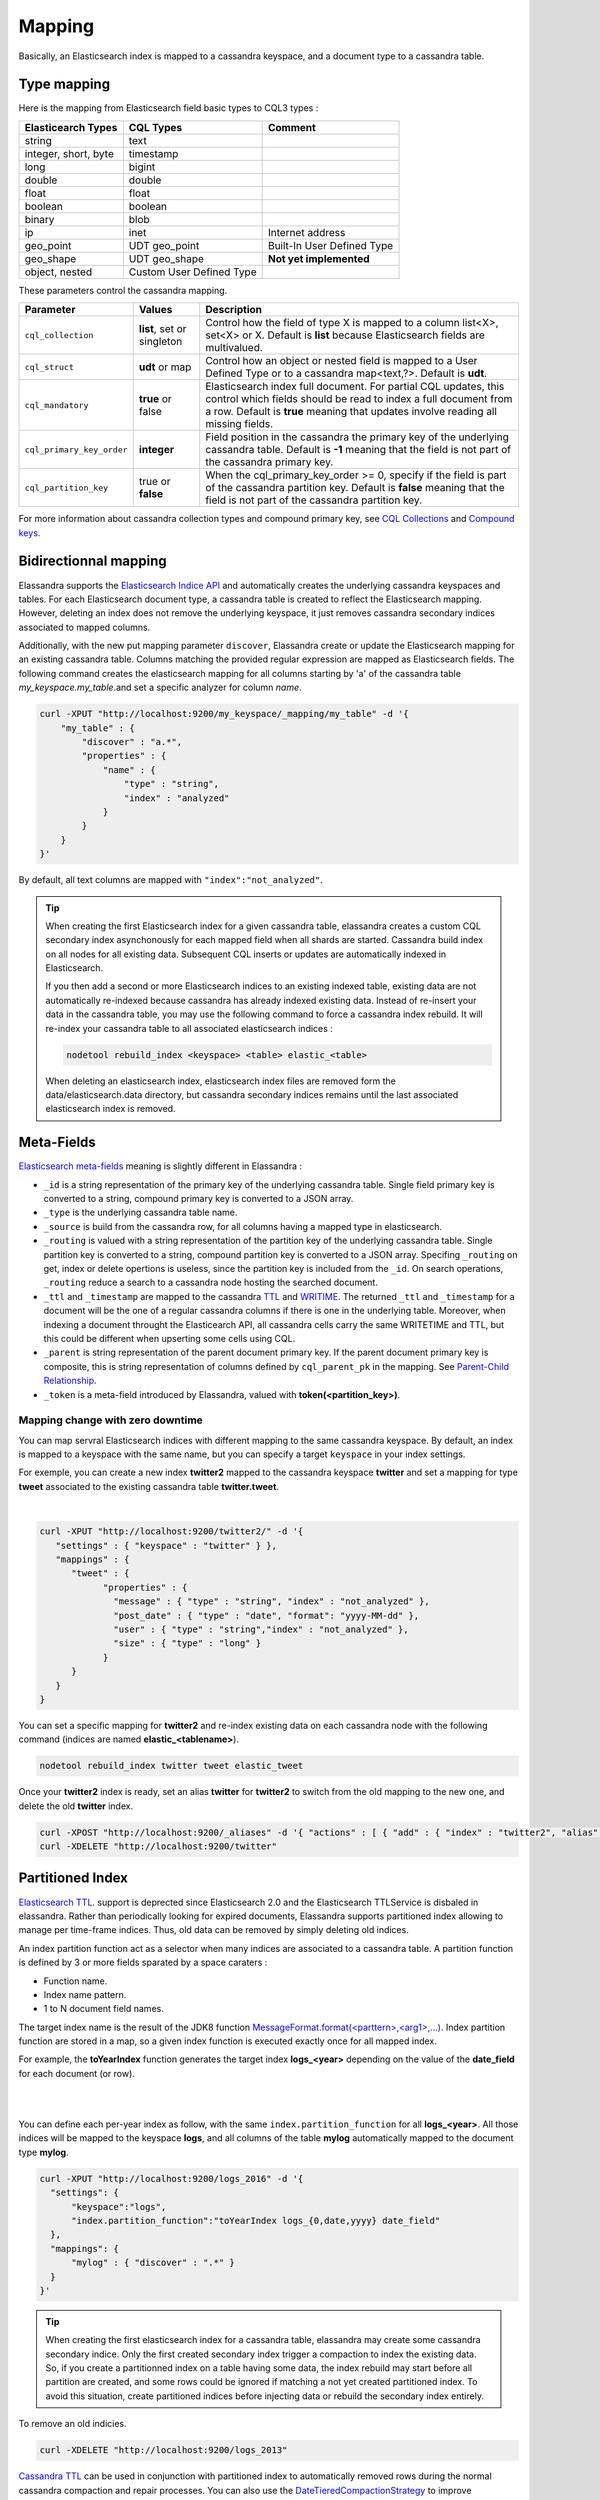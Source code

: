 Mapping
=======

Basically, an Elasticsearch index is mapped to a cassandra keyspace, and a document type to a cassandra table.

Type mapping
------------

Here is the mapping from Elasticsearch field basic types to CQL3 types :

.. cssclass:: table-bordered

+----------------------+--------------------------+----------------------------+
| Elasticearch Types   | CQL Types                | Comment                    |
+======================+==========================+============================+
| string               | text                     |                            |
+----------------------+--------------------------+----------------------------+
| integer, short, byte | timestamp                |                            |
+----------------------+--------------------------+----------------------------+
| long                 | bigint                   |                            |
+----------------------+--------------------------+----------------------------+
| double               | double                   |                            |
+----------------------+--------------------------+----------------------------+
| float                | float                    |                            |
+----------------------+--------------------------+----------------------------+
| boolean              | boolean                  |                            |
+----------------------+--------------------------+----------------------------+
| binary               | blob                     |                            |
+----------------------+--------------------------+----------------------------+
| ip                   | inet                     | Internet address           |
+----------------------+--------------------------+----------------------------+
| geo_point            | UDT geo_point            | Built-In User Defined Type |
+----------------------+--------------------------+----------------------------+
| geo_shape            | UDT geo_shape            | **Not yet implemented**    |
+----------------------+--------------------------+----------------------------+
| object, nested       | Custom User Defined Type |                            |
+----------------------+--------------------------+----------------------------+

These parameters control the cassandra mapping.
   
.. cssclass:: table-bordered

+---------------------------+----------------------------+------------------------------------------------------------------------------------------------------------------------------------------------------------------------------------------------------------------------+
| Parameter                 | Values                     | Description                                                                                                                                                                                                            |
+===========================+============================+========================================================================================================================================================================================================================+
| ``cql_collection``        | **list**, set or singleton | Control how the field of type X is mapped to a column list<X>, set<X> or X. Default is **list** because Elasticsearch fields are multivalued.                                                                          |
+---------------------------+----------------------------+------------------------------------------------------------------------------------------------------------------------------------------------------------------------------------------------------------------------+
| ``cql_struct``            | **udt** or map             | Control how an object or nested field is mapped to a User Defined Type or to a cassandra map<text,?>. Default is **udt**.                                                                                              |
+---------------------------+----------------------------+------------------------------------------------------------------------------------------------------------------------------------------------------------------------------------------------------------------------+
| ``cql_mandatory``         | **true** or false          | Elasticsearch index full document. For partial CQL updates, this control which fields should be read to index a full document from a row. Default is **true** meaning that updates involve reading all missing fields. |
+---------------------------+----------------------------+------------------------------------------------------------------------------------------------------------------------------------------------------------------------------------------------------------------------+
| ``cql_primary_key_order`` | **integer**                | Field position in the cassandra the primary key of the underlying cassandra table. Default is **-1** meaning that the field is not part of the cassandra primary key.                                                  |
+---------------------------+----------------------------+------------------------------------------------------------------------------------------------------------------------------------------------------------------------------------------------------------------------+
| ``cql_partition_key``     | true or **false**          | When the cql_primary_key_order >= 0, specify if the field is part of the cassandra partition key. Default is **false** meaning that the field is not part of the cassandra partition key.                              |
+---------------------------+----------------------------+------------------------------------------------------------------------------------------------------------------------------------------------------------------------------------------------------------------------+

For more information about cassandra collection types and compound primary key, see `CQL Collections <https://docs.datastax.com/en/cql/3.1/cql/cql_using/use_collections_c.html>`_ and `Compound keys <https://docs.datastax.com/en/cql/3.1/cql/ddl/ddl_compound_keys_c.html>`_.


Bidirectionnal mapping
----------------------

Elassandra supports the `Elasticsearch Indice API <https://www.elastic.co/guide/en/elasticsearch/reference/current/indices.html>`_ and automatically creates the underlying cassandra keyspaces and tables. 
For each Elasticsearch document type, a cassandra table is created to reflect the Elasticsearch mapping. However, deleting an index does not remove the underlying keyspace, it just removes cassandra secondary indices associated to mapped columns.

Additionally, with the new put mapping parameter ``discover``, Elassandra create or update the Elasticsearch mapping for an existing cassandra table. 
Columns matching the provided regular expression are mapped as Elasticsearch fields. The following command creates the elasticsearch mapping for all columns starting by 'a' of the cassandra table *my_keyspace.my_table*.and set a specific analyzer for column *name*. 

.. code::

   curl -XPUT "http://localhost:9200/my_keyspace/_mapping/my_table" -d '{ 
       "my_table" : { 
           "discover" : "a.*",
           "properties" : {
               "name" : {
                   "type" : "string",
                   "index" : "analyzed"
               }
           }
       }
   }'


By default, all text columns are mapped with ``"index":"not_analyzed"``.

.. TIP::
   When creating the first Elasticsearch index for a given cassandra table, elassandra creates a custom CQL secondary index asynchonously for each mapped field when all shards are started. 
   Cassandra build index on all nodes for all existing data. Subsequent CQL inserts or updates are automatically indexed in Elasticsearch. 
   
   If you then add a second or more Elasticsearch indices to an existing indexed table, existing data are not automatically re-indexed because cassandra has already indexed existing data. 
   Instead of re-insert your data in the cassandra table, you may use the following command to force a cassandra index rebuild. It will re-index your cassandra table to all associated elasticsearch indices :
   
   .. code::
   
      nodetool rebuild_index <keyspace> <table> elastic_<table>
   
   When deleting an elasticsearch index, elasticsearch index files are removed form the data/elasticsearch.data directory, but cassandra secondary indices remains until the last associated elasticsearch index is removed.

Meta-Fields
-----------

`Elasticsearch meta-fields <https://www.elastic.co/guide/en/elasticsearch/reference/current/mapping-fields.html>`_ meaning is slightly different in Elassandra :

* ``_id`` is a string representation of the primary key of the underlying cassandra table. Single field primary key is converted to a string, compound primary key is converted to a JSON array.
* ``_type`` is the underlying cassandra table name.
* ``_source`` is build from the cassandra row, for all columns having a mapped type in elasticsearch.
* ``_routing`` is valued with a string representation of the partition key of the underlying cassandra table. Single partition key is converted to a string, compound partition key is converted to a JSON array. Specifing ``_routing`` on get, index or delete opertions is useless, since the partition key is included from the ``_id``. On search operations, ``_routing`` reduce a search to a cassandra node hosting the searched document.
* ``_ttl``  and ``_timestamp`` are mapped to the cassandra `TTL <https://docs.datastax.com/en/cql/3.1/cql/cql_using/use_ttl_t.html>`_ and `WRITIME <https://docs.datastax.com/en/cql/3.1/cql/cql_using/use_writetime.html>`_. The returned ``_ttl``  and ``_timestamp`` for a document will be the one of a regular cassandra columns if there is one in the underlying table. Moreover, when indexing a document throught the Elasticearch API, all cassandra cells carry the same WRITETIME and TTL, but this could be different when upserting some cells using CQL.
* ``_parent`` is string representation of the parent document primary key. If the parent document primary key is composite, this is string representation of columns defined by ``cql_parent_pk`` in the mapping. See `Parent-Child Relationship`_.
* ``_token`` is a meta-field introduced by Elassandra, valued with **token(<partition_key>)**.

Mapping change with zero downtime
_________________________________

You can map servral Elasticsearch indices with different mapping to the same cassandra keyspace. 
By default, an index is mapped to a keyspace with the same name, but you can specify a target ``keyspace`` in your index settings. 

For exemple, you can create a new index **twitter2** mapped to the cassandra keyspace **twitter** and set a mapping for type **tweet** associated to the existing cassandra table **twitter.tweet**. 

.. image:: images/elassandra-multi-index.jpg

|

.. code::

   curl -XPUT "http://localhost:9200/twitter2/" -d '{ 
      "settings" : { "keyspace" : "twitter" } },
      "mappings" : {
         "tweet" : {
               "properties" : {
                 "message" : { "type" : "string", "index" : "not_analyzed" },
                 "post_date" : { "type" : "date", "format": "yyyy-MM-dd" },
                 "user" : { "type" : "string","index" : "not_analyzed" },
                 "size" : { "type" : "long" }
               }
         }
      }
   }

You can set a specific mapping for **twitter2** and re-index existing data on each cassandra node with the following command (indices are named **elastic_<tablename>**).

.. code::

   nodetool rebuild_index twitter tweet elastic_tweet

Once your **twitter2** index is ready, set an alias **twitter** for **twitter2** to switch from the old mapping to the new one, and delete the old **twitter** index.

.. code::

   curl -XPOST "http://localhost:9200/_aliases" -d '{ "actions" : [ { "add" : { "index" : "twitter2", "alias" : "twitter" } } ] }'
   curl -XDELETE "http://localhost:9200/twitter"

Partitioned Index
-----------------

`Elasticsearch TTL <https://www.elastic.co/guide/en/elasticsearch/reference/current/mapping-ttl-field.html>`_. support is deprected since Elasticsearch 2.0 and the 
Elasticsearch TTLService is disbaled in elassandra. Rather than periodically looking for expired documents, Elassandra supports partitioned index allowing to manage per time-frame indices. 
Thus, old data can be removed by simply deleting old indices.

An index partition function act as a selector when many indices are associated to a cassandra table. A partition function is defined by 3 or more fields sparated by a space caraters :

* Function name.
* Index name pattern.
* 1 to N document field names.

The target index name is the result of the JDK8 function `MessageFormat.format(<parttern>,<arg1>,...) <https://docs.oracle.com/javase/8/docs/api/java/text/MessageFormat.html#format-java.lang.String-java.lang.Object...->`_.
Index partition function are stored in a map, so a given index function is executed exactly once for all mapped index. 

For example, the **toYearIndex** function generates the target index **logs_<year>** depending on the value of the **date_field** for each document (or row).

|

.. image:: images/elassandra-partition-function.jpg

|

You can define each per-year index as follow, with the same ``index.partition_function`` for all **logs_<year>**. 
All those indices will be mapped to the keyspace **logs**, and all columns of the table **mylog** automatically mapped to the document type **mylog**.

.. code::

   curl -XPUT "http://localhost:9200/logs_2016" -d '{
     "settings": { 
         "keyspace":"logs", 
         "index.partition_function":"toYearIndex logs_{0,date,yyyy} date_field" 
     },
     "mappings": { 
         "mylog" : { "discover" : ".*" } 
     }
   }'

.. TIP::
   When creating the first elasticsearch index for a cassandra table, elassandra may create some cassandra secondary indice.  Only the first created secondary index trigger a compaction to index the existing data.  So, if you create a partitionned index on a table having some data, the index rebuild may start before all partition are created, and some rows could be ignored if matching a not yet created partitioned index. To avoid this situation, create partitioned indices before injecting data or rebuild the secondary index entirely. 

To remove an old indicies.

.. code::

   curl -XDELETE "http://localhost:9200/logs_2013"

`Cassandra TTL <https://docs.datastax.com/en/cql/3.1/cql/cql_using/use_expire_c.html>`_ can be used in conjunction with partitioned index to automatically 
removed rows during the normal cassandra compaction and repair processes. You can also use the `DateTieredCompactionStrategy <http://www.datastax.com/dev/blog/dtcs-notes-from-the-field>`_ to improve performance of time series-like workloads.
   

Object and Nested mapping
-------------------------

By default, Elasticsearch `Object or nested types <https://www.elastic.co/guide/en/elasticsearch/reference/current/mapping-object-type.html>`_ are 
mapped to dynamically created Cassandra `User Defined Types <https://docs.datastax.com/en/cql/3.1/cql/cql_using/cqlUseUDT.html>`_. 

.. code::

   curl -XPUT 'http://localhost:9200/twitter/tweet/1' -d '{
        "user" : {
            "name" : {
                "first_name" : "Vincent",
                "last_name" : "Royer"
            },
            "uid" : "12345"
        },
        "message" : "This is a tweet!"
   }'
   
   curl -XGET 'http://localhost:9200/twitter/tweet/1/_source'
   {"message":"This is a tweet!","user":{"uid":["12345"],"name":[{"first_name":["Vincent"],"last_name":["Royer"]}]}}

The resulting cassandra user defined types and table.

.. code::

   cqlsh>describe keyspace twitter;
   CREATE TYPE twitter.tweet_user (
       name frozen<list<frozen<tweet_user_name>>>,
       uid frozen<list<text>>
   );
   
   CREATE TYPE twitter.tweet_user_name (
       last_name frozen<list<text>>,
       first_name frozen<list<text>>
   );
   
   CREATE TABLE twitter.tweet (
       "_id" text PRIMARY KEY,
       message list<text>,
       person list<frozen<tweet_person>>
   )
   
   cqlsh> select * from twitter.tweet;
   _id  | message              | user
   -----+----------------------+-----------------------------------------------------------------------------
   1 | ['This is a tweet!'] | [{name: [{last_name: ['Royer'], first_name: ['Vincent']}], uid: ['12345']}]
   

Dynamic mapping of cassandra map
--------------------------------

Nested document can be mapped to `User Defined Type <https://docs.datastax.com/en/cql/3.1/cql/cql_using/cqlUseUDT.html>`_ or to 
CQL `map <http://docs.datastax.com/en/cql/3.1/cql/cql_using/use_map_t.html#toc_pane>`_. 
In the following example, the cassandra map is automatically mapped with ``cql_mandatory:true``, so a partial CQL update cause a read of the whole map to re-index a document in the elasticsearch index. 

.. code::

   cqlsh>CREATE KEYSPACE IF NOT EXISTS twitter WITH replication={ 'class':'NetworkTopologyStrategy', 'dc1':'1' };
   cqlsh>CREATE TABLE twitter.user ( 
      name text,
      attrs map<text,text>,
      PRIMARY KEY (name)
   );
   cqlsh>INSERT INTO twitter.user (name,attrs) VALUES ('bob',{'email':'bob@gmail.com','firstname':'bob'});

Create the type mapping from the cassandra table and search for the *bob* entry.

.. code::

   curl -XPUT "http://localhost:9200/twitter/_mapping/user" -d '{ "user" : { "discover" : ".*" }}'
   {"acknowledged":true}
   
   curl -XGET 'http://localhost:9200/twitter/_mapping/user?pretty=true'
   {
     "twitter" : {
       "mappings" : {
         "user" : {
           "properties" : {
             "attrs" : {
               "type" : "nested",
               "cql_struct" : "map",
               "cql_collection" : "singleton",
               "properties" : {
                 "email" : {
                   "type" : "string"
                 },
                 "firstname" : {
                   "type" : "string"
                 }
               }
             },
             "name" : {
               "type" : "string",
               "cql_collection" : "singleton",
               "cql_partition_key" : true,
               "cql_primary_key_order" : 0
             }
           }
         }
       }
     }
   }

   curl -XGET "http://localhost:9200/twitter/user/bob?pretty=true"
   {
     "_index" : "twitter",
     "_type" : "user",
     "_id" : "bob",
     "_version" : 0,
     "found" : true,
     "_source":{"name":"bob","attrs":{"email":"bob@gmail.com","firstname":"bob"}}
   }

Now insert a new entry in the attrs map column and search for a nested field `attrs.city:paris`.

.. code::

   cqlsh>UPDATE twitter.user SET attrs = attrs + { 'city':'paris' } WHERE name = 'bob';

   curl -XGET "http://localhost:9200/twitter/_search?pretty=true" -d '{
   "query":{
       "nested":{ 
               "path":"attrs",
               "query":{ "match": {"attrs.city":"paris" } }
                }
           }
   }'
   {
     "took" : 3,
     "timed_out" : false,
     "_shards" : {
       "total" : 1,
       "successful" : 1,
       "failed" : 0
     },
     "hits" : {
       "total" : 1,
       "max_score" : 2.3862944,
       "hits" : [ {
         "_index" : "twitter",
         "_type" : "user",
         "_id" : "bob",
         "_score" : 2.3862944,
         "_source":{"attrs":{"city":"paris","email":"bob@gmail.com","firstname":"bob"},"name":"bob"}
       } ]
     }
   }


Parent-Child Relationship
-------------------------

Elassandra supports `parent-child relationship <https://www.elastic.co/guide/en/elasticsearch/guide/current/parent-child.html>`_ when parent and child document 
are located on the same cassandra node. This condition is met :

* when running a single node cluster, 
* when the keyspace replication factor equals the number of nodes or 
* when the parent and child documents share the same cassandra partition key, as shown in the folling exemple.

Create an index company (a cassandra keyspace), a cassandra table, insert 2 rows and map this table as document type employee.

.. code::

   cqlsh <<EOF
   CREATE KEYSPACE IF NOT EXISTS company WITH replication={ 'class':'NetworkTopologyStrategy', 'dc1':'1' };
   CREATE TABLE company.employee (
   "_parent" text,
   "_id" text,
   name text,
   dob timestamp,
   hobby text,
   primary key (("_parent"),"_id")
   );
   INSERT INTO company.employee ("_parent","_id",name,dob,hobby) VALUES ('london','1','Alice Smith','1970-10-24','hiking');
   INSERT INTO company.employee ("_parent","_id",name,dob,hobby) VALUES ('london','2','Alice Smith','1990-10-24','hiking');
   EOF
   
   curl -XPUT "http://$NODE:9200/company2" -d '{
      "settings": { "index.secondary_index_class":"org.elasticsearch.cassandra.index.ElasticSecondaryIndex" },
      "mappings" : {
       "employee" : {
               "discover" : ".*",
               "_parent"  : { "type": "branch", "cql_parent_pk":"branch" }
           }
       }
   }'
   curl -XPOST "http://127.0.0.1:9200/company/branch/_bulk" -d '
   { "index": { "_id": "london" }}
   { "district": "London Westminster", "city": "London", "country": "UK" }
   { "index": { "_id": "liverpool" }}
   { "district": "Liverpool Central", "city": "Liverpool", "country": "UK" }
   { "index": { "_id": "paris" }}
   { "district": "Champs Élysées", "city": "Paris", "country": "France" }
   '

Search for documents having chidren document of type *employee* with *dob* date geater than 1980.

.. code::

   curl -XGET "http://$NODE:9200/company2/branch/_search?pretty=true" -d '{
     "query": {
       "has_child": {
         "type": "employee",
         "query": {
           "range": {
             "dob": {
               "gte": "1980-01-01"
             }
           }
         }
       }
     }
   }'

Search for employee documents having a parent document where *country* match UK.

.. code::

   curl -XGET "http://$NODE:9200/company2/employee/_search?pretty=true" -d '{
     "query": {
       "has_parent": {
         "parent_type": "branch",
         "query": {
           "match": { "country": "UK"
           }
         }
       }
     }
   }'



Indexing cassandra static columns
---------------------------------

In a table that use clustering columns, a [static columns](http://docs.datastax.com/en/cql/3.1/cql/cql_reference/refStaticCol.html) is shared by all the rows with the same partition key. A slight modification of cassandra code provides support of secondary index on static columns, allowing to search on static columns values (CQL search on static columns remains unsupported). Each time a static columns is modified, a document containing the partition key and only static columns is indexed in Elasticserach. Static columns are not indexed with every [wide rows](http://www.planetcassandra.org/blog/wide-rows-in-cassandra-cql/) because any update on a static column would require reindexation of all wide rows. However, you can request for fields backed by a static columns on any get/search request. 

The following example demonstrates how to use static columns to store meta information of timeseries.

.. code::

   curl -XPUT "http://localhost:9200/test" -d '{
      "mappings" : {
          "timeseries" : {
            "properties" : {
              "t" : {
                "type" : "date",
                "format" : "strict_date_optional_time||epoch_millis",
                "cql_primary_key_order" : 1,
                "cql_collection" : "singleton"
              },
              "meta" : {
                "type" : "nested",
                "cql_struct" : "map",
                "cql_static_column" : true,
                "cql_collection" : "singleton",
                "include_in_parent" : true,
                "properties" : {
                  "region" : {
                    "type" : "string"
                  }
                }
              },
              "v" : {
                "type" : "double",
                "cql_collection" : "singleton"
              },
              "m" : {
                "type" : "string",
                "cql_partition_key" : true,
                "cql_primary_key_order" : 0,
                "cql_collection" : "singleton"
              }
            }
          }
     }
   }'

   cqlsh <<EOF
   INSERT INTO test.timeseries (m, t, v) VALUES ('server1-cpu', '2016-04-10 13:30', 10);
   INSERT INTO test.timeseries (m, t, v) VALUES ('server1-cpu', '2016-04-10 13:31', 20);
   INSERT INTO test.timeseries (m, t, v) VALUES ('server1-cpu', '2016-04-10 13:32', 15);
   INSERT INTO test.timeseries (m, meta) VALUES ('server1-cpu', { 'region':'west' } );
   SELECT * FROM test.timeseries;
   EOF

    m           | t                           | meta               | v
   -------------+-----------------------------+--------------------+----
    server1-cpu | 2016-04-10 11:30:00.000000z | {'region': 'west'} | 10
    server1-cpu | 2016-04-10 11:31:00.000000z | {'region': 'west'} | 20
    server1-cpu | 2016-04-10 11:32:00.000000z | {'region': 'west'} | 15
 

Search for wide rows only where v=10 and fetch the meta.region field.

.. code::

   curl -XGET "http://$NODE:9200/test/timeseries/_search?pretty=true&q=v:10&fields=m,t,v,meta.region"

   "hits" : [ {
         "_index" : "test",
         "_type" : "timeseries",
         "_id" : "[\"server1-cpu\",1460287800000]",
         "_score" : 1.9162908,
         "_routing" : "server1-cpu",
         "fields" : {
           "meta.region" : [ "west" ],
           "t" : [ "2016-04-10T11:30:00.000Z" ],
           "m" : [ "server1-cpu" ],
           "v" : [ 10.0 ]
         }
       } ]

Search for rows where meta.region=west, returns only the partition key and static columns.

.. code::

   curl -XGET "http://$NODE:9200/test/timeseries/_search?pretty=true&q=meta.region:west&fields=m,t,v,meta.region"
   "hits" : {
       "total" : 1,
       "max_score" : 1.5108256,
       "hits" : [ {
         "_index" : "test",
         "_type" : "timeseries",
         "_id" : "server1-cpu",
         "_score" : 1.5108256,
         "_routing" : "server1-cpu",
         "fields" : {
           "m" : [ "server1-cpu" ],
           "meta.region" : [ "west" ]
         }
       } ] 


